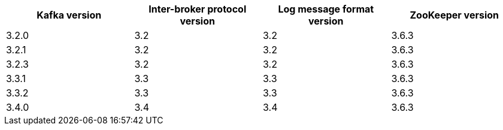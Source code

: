 // This assembly is included in the following assemblies:
//
// assembly_upgrade-kafka-versions.adoc
// Generated by documentation/supported-version.sh during the build
// DO NOT EDIT BY HAND
[options="header"]
|=================
|Kafka version |Inter-broker protocol version |Log message format version| ZooKeeper version
| 3.2.0 | 3.2 | 3.2 | 3.6.3
| 3.2.1 | 3.2 | 3.2 | 3.6.3
| 3.2.3 | 3.2 | 3.2 | 3.6.3
| 3.3.1 | 3.3 | 3.3 | 3.6.3
| 3.3.2 | 3.3 | 3.3 | 3.6.3
| 3.4.0 | 3.4 | 3.4 | 3.6.3
|=================
